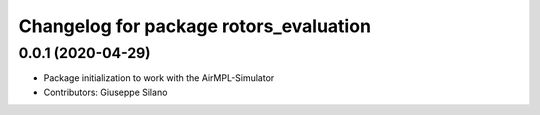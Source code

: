 ^^^^^^^^^^^^^^^^^^^^^^^^^^^^^^^^^^^^^^^
Changelog for package rotors_evaluation
^^^^^^^^^^^^^^^^^^^^^^^^^^^^^^^^^^^^^^^

0.0.1 (2020-04-29)
------------------
* Package initialization to work with the AirMPL-Simulator
* Contributors: Giuseppe Silano
